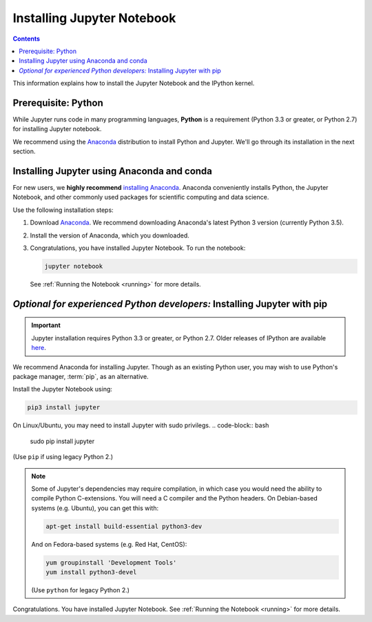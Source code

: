 .. _install:

===========================
Installing Jupyter Notebook
===========================

.. contents:: Contents
   :local:
   :depth: 2

This information explains how to install the Jupyter Notebook and the IPython
kernel.

Prerequisite: Python
--------------------

While Jupyter runs code in many programming languages, **Python** is
a requirement (Python 3.3 or greater, or Python 2.7) for installing
Jupyter notebook.

We recommend using the `Anaconda <https://www.continuum.io/downloads>`_
distribution to install Python and Jupyter. We'll go through its installation
in the next section.

.. _new-to-python-and-jupyter:

Installing Jupyter using Anaconda and conda
-------------------------------------------

For new users, we **highly recommend** `installing Anaconda
<https://www.continuum.io/downloads>`_. Anaconda conveniently
installs Python, the Jupyter Notebook, and other commonly used packages for
scientific computing and data science.

Use the following installation steps:

1. Download `Anaconda <https://www.continuum.io/downloads>`_. We recommend
   downloading Anaconda's latest Python 3 version (currently Python 3.5).

2. Install the version of Anaconda, which you downloaded.

3. Congratulations, you have installed Jupyter Notebook. To run the notebook:

   .. code-block:: bash

       jupyter notebook

   See :ref:`Running the Notebook <running>` for more details.

.. _existing-python-new-jupyter:

*Optional for experienced Python developers:* Installing Jupyter with pip
-------------------------------------------------------------------------

.. important::

    Jupyter installation requires Python 3.3 or greater, or
    Python 2.7. Older releases of IPython are available
    `here <http://archive.ipython.org/release/>`__.

We recommend Anaconda for installing Jupyter. Though as an existing Python
user, you may wish to use Python's package manager, :term:`pip`, as an
alternative.

.. _python-using-pip:

Install the Jupyter Notebook using:

.. code-block:: bash

    pip3 install jupyter
    

On Linux/Ubuntu, you may need to install Jupyter with sudo privilegs.
.. code-block:: bash

    sudo pip install jupyter

(Use ``pip`` if using legacy Python 2.)

.. note::

    Some of Jupyter's dependencies may require compilation,
    in which case you would need the ability to compile Python C-extensions.
    You will need a C compiler and the Python headers.
    On Debian-based systems (e.g. Ubuntu), you can get this with:

    .. code-block:: bash

        apt-get install build-essential python3-dev

    And on Fedora-based systems (e.g. Red Hat, CentOS):

    .. code-block:: bash

        yum groupinstall 'Development Tools'
        yum install python3-devel

    (Use ``python`` for legacy Python 2.)

Congratulations. You have installed Jupyter Notebook. See
:ref:`Running the Notebook <running>` for more details.
